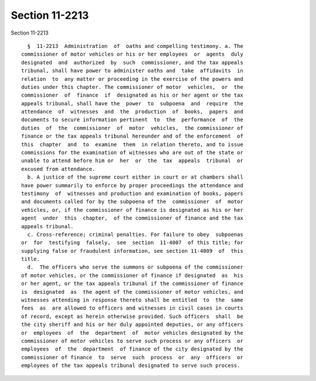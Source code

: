 Section 11-2213
===============

Section 11-2213 ::    
        
     
        §  11-2213  Administration  of  oaths and compelling testimony. a. The
      commissioner of motor vehicles or his or her employees  or  agents  duly
      designated  and  authorized  by  such  commissioner, and the tax appeals
      tribunal, shall have power to administer oaths and  take  affidavits  in
      relation  to  any matter or proceeding in the exercise of the powers and
      duties under this chapter. The commissioner of motor  vehicles,  or  the
      commissioner  of  finance  if  designated as his or her agent or the tax
      appeals tribunal, shall have the  power  to  subpoena  and  require  the
      attendance  of  witnesses  and  the  production  of  books,  papers  and
      documents to secure information pertinent  to  the  performance  of  the
      duties  of  the  commissioner  of  motor  vehicles,  the commissioner of
      finance or the tax appeals tribunal hereunder and of the enforcement  of
      this  chapter  and  to  examine  them  in relation thereto, and to issue
      commissions for the examination of witnesses who are out of the state or
      unable to attend before him or  her  or  the  tax  appeals  tribunal  or
      excused from attendance.
        b. A justice of the supreme court either in court or at chambers shall
      have power summarily to enforce by proper proceedings the attendance and
      testimony  of  witnesses and production and examination of books, papers
      and documents called for by the subpoena of the  commissioner  of  motor
      vehicles, or, if the commissioner of finance is designated as his or her
      agent  under  this  chapter,  of the commissioner of finance and the tax
      appeals tribunal.
        c. Cross-reference; criminal penalties. For failure to obey  subpoenas
      or  for  testifying  falsely,  see  section  11-4007  of this title; for
      supplying false or fraudulent information, see section 11-4009  of  this
      title.
        d.  The officers who serve the summons or subpoena of the commissioner
      of motor vehicles, or the commissioner of finance if designated  as  his
      or her agent, or the tax appeals tribunal if the commissioner of finance
      is  designated  as  the agent of the commissioner of motor vehicles, and
      witnesses attending in response thereto shall be entitled  to  the  same
      fees  as  are allowed to officers and witnesses in civil cases in courts
      of record, except as herein otherwise provided. Such officers  shall  be
      the city sheriff and his or her duly appointed deputies, or any officers
      or  employees  of  the  department  of  motor vehicles designated by the
      commissioner of motor vehicles to serve such process or any officers  or
      employees  of  the  department  of finance of the city designated by the
      commissioner of finance  to  serve  such  process  or  any  officers  or
      employees of the tax appeals tribunal designated to serve such process.
    
    
    
    
    
    
    